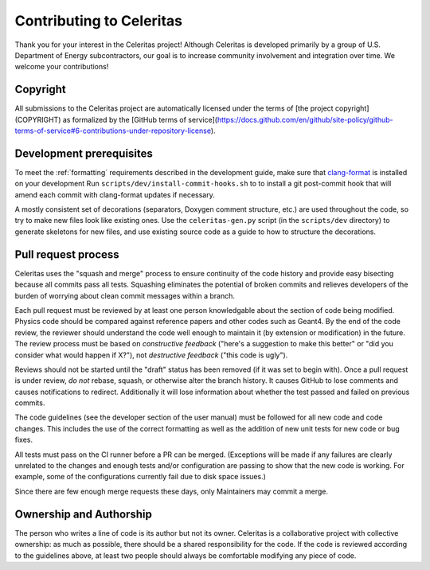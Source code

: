 .. Copyright 2022 UT-Battelle, LLC, and other Celeritas developers.
.. See the doc/COPYRIGHT file for details.
.. SPDX-License-Identifier: CC-BY-4.0

Contributing to Celeritas
=========================

Thank you for your interest in the Celeritas project! Although Celeritas is
developed primarily by a group of U.S. Department of Energy subcontractors, our
goal is to increase community involvement and integration over time. We welcome
your contributions!


Copyright
---------

All submissions to the Celeritas project are automatically licensed under the
terms of [the project copyright](COPYRIGHT) as formalized by the [GitHub terms
of service](https://docs.github.com/en/github/site-policy/github-terms-of-service#6-contributions-under-repository-license).


Development prerequisites
-------------------------

To meet the :ref:`formatting` requirements described in the development guide,
make sure that `clang-format`_ is installed on your development
Run ``scripts/dev/install-commit-hooks.sh`` to to install a git post-commit hook
that will amend each commit with clang-format updates if necessary.

A mostly consistent set of decorations (separators, Doxygen comment structure,
etc.) are used throughout the code, so try to make new files look like existing
ones. Use the ``celeritas-gen.py`` script (in the ``scripts/dev`` directory) to
generate skeletons for new files, and use existing source code as a guide to
how to structure the decorations.

.. _clang-format: https://clang.llvm.org/docs/ClangFormat.html


Pull request process
--------------------

Celeritas uses the "squash and merge" process to ensure continuity of the code
history and provide easy bisecting because all commits pass all tests.
Squashing eliminates the potential of broken commits and relieves developers of
the burden of worrying about clean commit messages within a branch.

Each pull request must be reviewed by at least one person knowledgable about
the section of code being modified. Physics code should be compared against
reference papers and other codes such as Geant4. By the end of the code review,
the reviewer should understand the code well enough to maintain it (by
extension or modification) in the future. The review process must be based on
*constructive feedback* ("here's a suggestion to make this better" or "did you
consider what would happen if X?"), not *destructive feedback* ("this code is
ugly").

Reviews should not be started until the "draft" status has been removed (if it
was set to begin with). Once a pull request is under review, *do not* rebase,
squash, or otherwise alter the branch history. It causes GitHub to lose
comments and causes notifications to redirect. Additionally it will lose
information about whether the test passed and failed on previous commits.

The code guidelines (see the developer section of the user manual) must be
followed for all new code and code changes. This includes the use of the
correct formatting as well as the addition of new unit tests for new code or
bug fixes.

All tests must pass on the CI runner before a PR can be merged. (Exceptions
will be made if any failures are clearly unrelated to the changes and enough
tests and/or configuration are passing to show that the new code is working.
For example, some of the configurations currently fail due to disk space issues.)

Since there are few enough merge requests these days, only Maintainers may
commit a merge.


Ownership and Authorship
------------------------

The person who writes a line of code is its author but not its owner.
Celeritas is a collaborative project with collective ownership: as much as
possible, there should be a shared responsibility for the code.
If the code is reviewed according to the guidelines above, at least two people
should always be comfortable modifying any piece of code.
